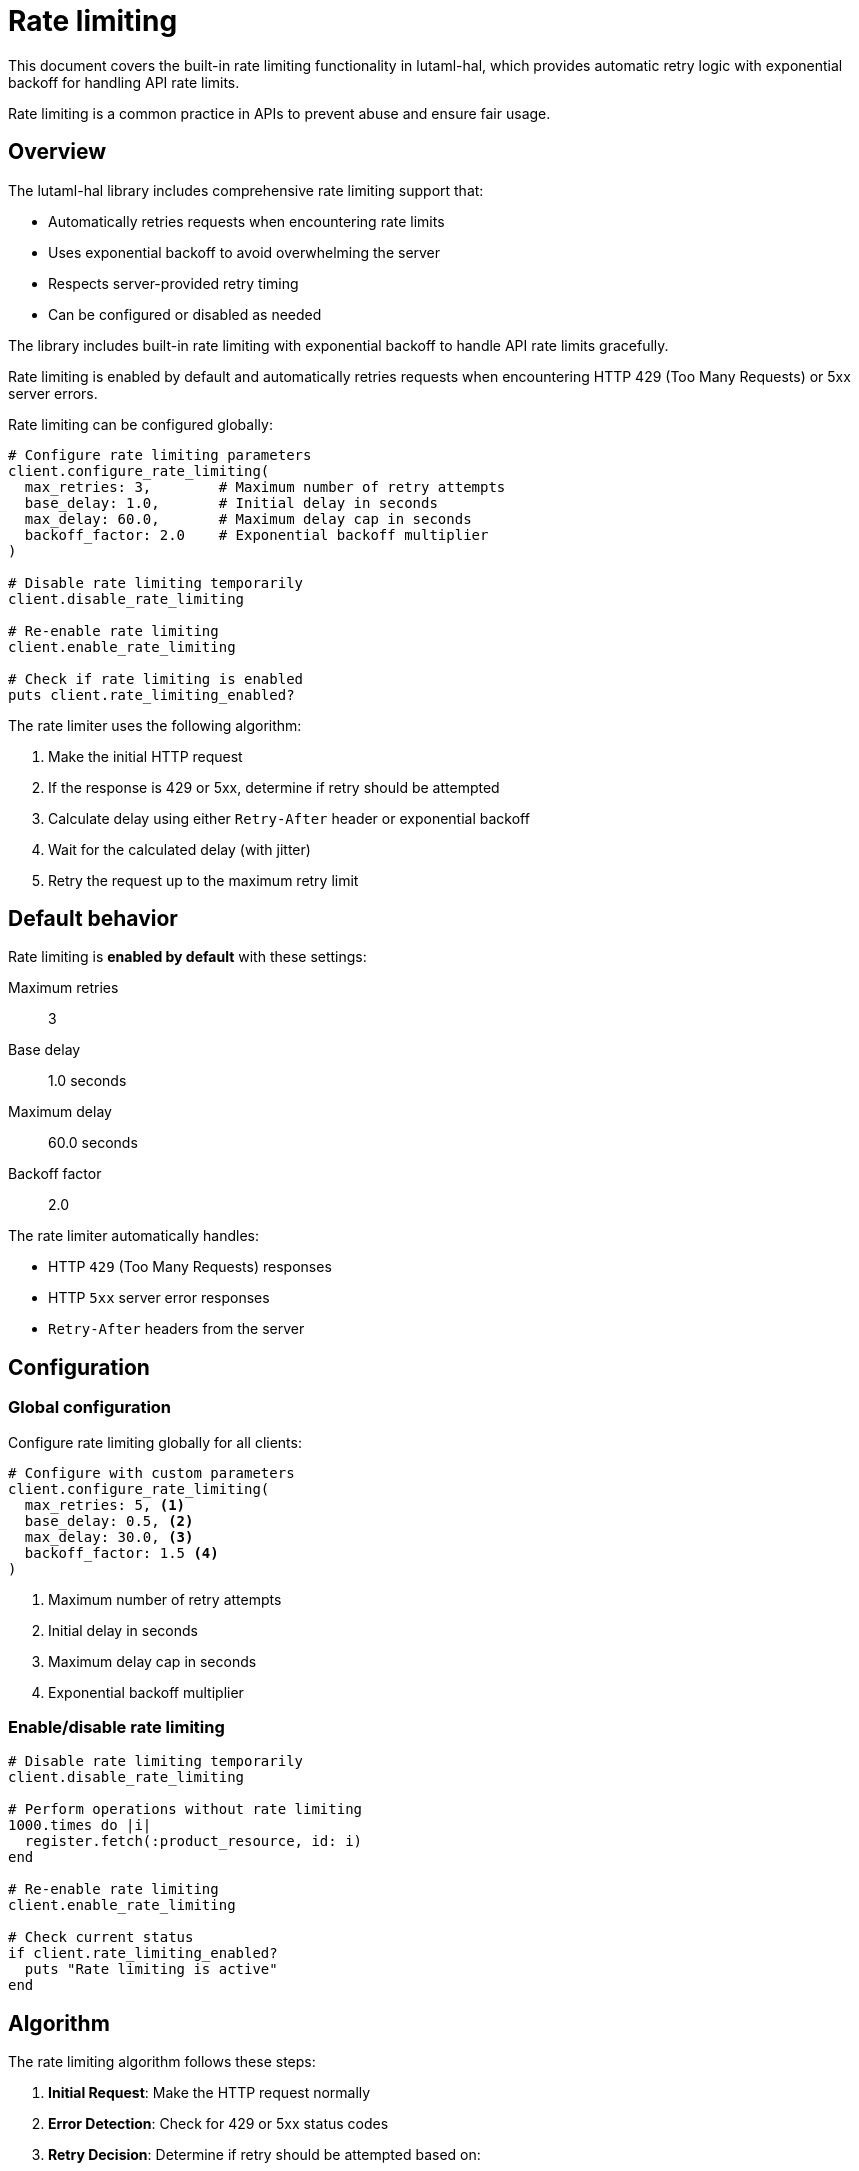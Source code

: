 = Rate limiting

This document covers the built-in rate limiting functionality in lutaml-hal,
which provides automatic retry logic with exponential backoff for handling API
rate limits.

Rate limiting is a common practice in APIs to prevent abuse and ensure fair
usage.

== Overview

The lutaml-hal library includes comprehensive rate limiting support that:

* Automatically retries requests when encountering rate limits
* Uses exponential backoff to avoid overwhelming the server
* Respects server-provided retry timing
* Can be configured or disabled as needed

The library includes built-in rate limiting with exponential backoff to handle
API rate limits gracefully.

Rate limiting is enabled by default and automatically retries requests when
encountering HTTP 429 (Too Many Requests) or 5xx server errors.

Rate limiting can be configured globally:

[example]
====
[source,ruby]
----
# Configure rate limiting parameters
client.configure_rate_limiting(
  max_retries: 3,        # Maximum number of retry attempts
  base_delay: 1.0,       # Initial delay in seconds
  max_delay: 60.0,       # Maximum delay cap in seconds
  backoff_factor: 2.0    # Exponential backoff multiplier
)

# Disable rate limiting temporarily
client.disable_rate_limiting

# Re-enable rate limiting
client.enable_rate_limiting

# Check if rate limiting is enabled
puts client.rate_limiting_enabled?
----
====


The rate limiter uses the following algorithm:

. Make the initial HTTP request
. If the response is 429 or 5xx, determine if retry should be attempted
. Calculate delay using either `Retry-After` header or exponential backoff
. Wait for the calculated delay (with jitter)
. Retry the request up to the maximum retry limit


== Default behavior

Rate limiting is **enabled by default** with these settings:

Maximum retries:: 3
Base delay:: 1.0 seconds
Maximum delay:: 60.0 seconds
Backoff factor:: 2.0

The rate limiter automatically handles:

* HTTP `429` (Too Many Requests) responses
* HTTP `5xx` server error responses
* `Retry-After` headers from the server


== Configuration

=== Global configuration

Configure rate limiting globally for all clients:

[source,ruby]
----
# Configure with custom parameters
client.configure_rate_limiting(
  max_retries: 5, <1>
  base_delay: 0.5, <2>
  max_delay: 30.0, <3>
  backoff_factor: 1.5 <4>
)
----
<1> Maximum number of retry attempts
<2> Initial delay in seconds
<3> Maximum delay cap in seconds
<4> Exponential backoff multiplier


=== Enable/disable rate limiting

[source,ruby]
----
# Disable rate limiting temporarily
client.disable_rate_limiting

# Perform operations without rate limiting
1000.times do |i|
  register.fetch(:product_resource, id: i)
end

# Re-enable rate limiting
client.enable_rate_limiting

# Check current status
if client.rate_limiting_enabled?
  puts "Rate limiting is active"
end
----

== Algorithm

The rate limiting algorithm follows these steps:

. **Initial Request**: Make the HTTP request normally
. **Error Detection**: Check for 429 or 5xx status codes
. **Retry Decision**: Determine if retry should be attempted based on:
** Current retry count vs. max_retries
** Error type (429 or 5xx)
. **Delay Calculation**:
** Use `Retry-After` header if present
** Otherwise use exponential backoff: `base_delay * (backoff_factor ^ retry_count)`
** Cap at `max_delay`
** Add jitter to prevent synchronized retries
. **Wait and Retry**: Sleep for calculated delay, then retry request

=== Exponential Backoff Formula

The delay for each retry is calculated as:

----
delay = min(base_delay * (backoff_factor ^ retry_count), max_delay)
----

With default settings:

* Retry 1: 1.0 seconds
* Retry 2: 2.0 seconds
* Retry 3: 4.0 seconds

=== Jitter

A small random jitter (±10%) is added to prevent the "thundering herd" problem
when multiple clients retry simultaneously.

== Usage examples

=== Basic usage

Rate limiting works transparently with existing code:

[source,ruby]
----
# Rate limiting is enabled by default
client = Lutaml::Hal::Client.new(api_url: 'https://api.example.com')
register = Lutaml::Hal::ModelRegister.new(name: :my_api, client: client)

# This request will automatically retry if rate limited
product = register.fetch(:product_resource, id: '123')
----

=== Configuration for high-volume APIs

[source,ruby]
----
# Configure for APIs with strict rate limits
client.configure_rate_limiting(
  max_retries: 5,        # More retry attempts
  base_delay: 2.0,       # Longer initial delay
  max_delay: 120.0,      # Higher delay cap
  backoff_factor: 1.5    # Gentler backoff
)

# Make requests - they'll be automatically rate limited
products = []
100.times do |i|
  products << register.fetch(:product_resource, id: i)
end
----

=== Bulk operations

[source,ruby]
----
# Disable rate limiting for bulk operations where you control the rate
client.disable_rate_limiting

bulk_data = []
product_ids.each_slice(10) do |batch|
  batch.each do |id|
    bulk_data << register.fetch(:product_resource, id: id)
  end

  # Manual rate limiting
  sleep(1.0)
end

# Re-enable for normal operations
client.enable_rate_limiting
----

== Error handling

Rate limiting errors are handled automatically, but you can catch specific exceptions:

[source,ruby]
----
begin
  product = register.fetch(:product_resource, id: '123')
rescue Lutaml::Hal::Errors::RateLimitError => e
  puts "Rate limit exceeded after all retries: #{e.message}"
rescue Lutaml::Hal::Errors::ApiError => e
  puts "API Error: #{e.message}"
end
----


== Best practices

=== Use default settings initially

Start with the default rate limiting settings and adjust based on your API's behavior:

[source,ruby]
----
# Start with defaults
client = Lutaml::Hal::Client.new(api_url: 'https://api.example.com')

# Monitor and adjust if needed
client.configure_rate_limiting(max_retries: 5) if api_is_strict
----

=== Respect server timing

The rate limiter automatically respects `Retry-After` headers, but you can also
implement additional delays:

[source,ruby]
----
# For very strict APIs, add manual delays
products = []
product_ids.each do |id|
  products << register.fetch(:product_resource, id: id)
  sleep(0.1)  # Additional 100ms delay between requests
end
----

=== Monitor rate limiting events

Enable debug logging to monitor rate limiting behavior:

[source,ruby]
----
# Enable debug logging
ENV['DEBUG_API'] = 'true'

# Rate limiting events will be logged
product = register.fetch(:product_resource, id: '123')
----

=== Configure based on api documentation

Adjust settings based on your API's documented rate limits:

[source,ruby]
----
# Example: API allows 100 requests per minute
# Configure conservative settings
client.configure_rate_limiting(
  max_retries: 3,
  base_delay: 1.0,      # Start with 1 second
  max_delay: 60.0,      # Cap at 1 minute
  backoff_factor: 2.0   # Double each time
)
----

=== Tips

**Batch Operations**: Group related requests when possible
**Caching**: Cache frequently accessed resources
**Pagination**: Use appropriate page sizes to reduce request count
**Monitoring**: Track rate limiting events to optimize settings


== Troubleshooting

=== Common issues

**Requests Still Failing After Retries**

Check if the API has additional rate limiting beyond HTTP 429:

[source,ruby]
----
# Increase retry attempts and delays
client.configure_rate_limiting(
  max_retries: 10,
  base_delay: 2.0,
  max_delay: 300.0
)
----

**Too Many Delays in Normal Operation**

The API might be returning 5xx errors frequently:

[source,ruby]
----
# Reduce sensitivity to server errors
# (Note: This requires custom implementation)
# Consider only retrying on 429, not 5xx
----

**Inconsistent Behavior**

Enable debug logging to understand what's happening:

[source,ruby]
----
ENV['DEBUG_API'] = 'true'
# Check logs for rate limiting events
----

=== Debug information

When debug logging is enabled, you'll see messages like:

```
[Lutaml::Hal] DEBUG: Rate limit hit, retrying in 2.1 seconds (attempt 1/3)
[Lutaml::Hal] DEBUG: Retry-After header found: 5 seconds
[Lutaml::Hal] DEBUG: Rate limiting disabled for this request
```

== Advanced configuration

=== Custom rate limiting logic

For advanced use cases, you can implement custom rate limiting:

[source,ruby]
----
# Disable built-in rate limiting
client.disable_rate_limiting

# Implement custom logic
def fetch_with_custom_rate_limiting(register, endpoint, params)
  retries = 0
  max_retries = 5

  begin
    register.fetch(endpoint, params)
  rescue Lutaml::Hal::Errors::ApiError => e
    if e.response.status == 429 && retries < max_retries
      delay = calculate_custom_delay(retries, e.response.headers)
      sleep(delay)
      retries += 1
      retry
    else
      raise
    end
  end
end
----

=== Per-endpoint configuration

While not directly supported, you can implement per-endpoint rate limiting:

[source,ruby]
----
# Configure different settings for different operations
def configure_for_endpoint(client, endpoint_type)
  case endpoint_type
  when :bulk_operation
    client.configure_rate_limiting(max_retries: 1, base_delay: 0.1)
  when :critical_operation
    client.configure_rate_limiting(max_retries: 10, base_delay: 2.0)
  else
    client.configure_rate_limiting(max_retries: 3, base_delay: 1.0)
  end
end
----

